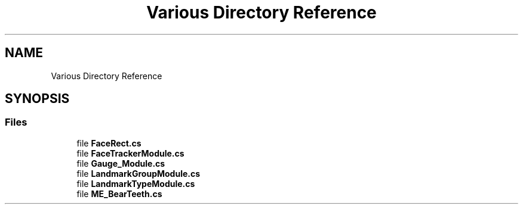 .TH "Various Directory Reference" 3 "Thu Jul 20 2017" "Version 0.7.8.21" "Face Interpreter" \" -*- nroff -*-
.ad l
.nh
.SH NAME
Various Directory Reference
.SH SYNOPSIS
.br
.PP
.SS "Files"

.in +1c
.ti -1c
.RI "file \fBFaceRect\&.cs\fP"
.br
.ti -1c
.RI "file \fBFaceTrackerModule\&.cs\fP"
.br
.ti -1c
.RI "file \fBGauge_Module\&.cs\fP"
.br
.ti -1c
.RI "file \fBLandmarkGroupModule\&.cs\fP"
.br
.ti -1c
.RI "file \fBLandmarkTypeModule\&.cs\fP"
.br
.ti -1c
.RI "file \fBME_BearTeeth\&.cs\fP"
.br
.in -1c
